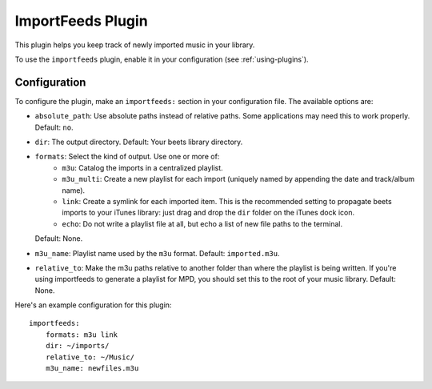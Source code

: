 ImportFeeds Plugin
==================

This plugin helps you keep track of newly imported music in your library.

To use the ``importfeeds`` plugin, enable it in your configuration
(see :ref:`using-plugins`).

Configuration
-------------

To configure the plugin, make an ``importfeeds:`` section in your
configuration file. The available options are:

- ``absolute_path``: Use absolute paths instead of relative paths. Some
  applications may need this to work properly.
  Default: ``no``.
- ``dir``: The output directory.
  Default: Your beets library directory.
- ``formats``: Select the kind of output. Use one or more of:
   - ``m3u``: Catalog the imports in a centralized playlist.
   - ``m3u_multi``: Create a new playlist for each import (uniquely named by
     appending the date and track/album name).
   - ``link``: Create a symlink for each imported item. This is the
     recommended setting to propagate beets imports to your iTunes library:
     just drag and drop the ``dir`` folder on the iTunes dock icon.
   - ``echo``: Do not write a playlist file at all, but echo a list of new
     file paths to the terminal.
  Default: None.
- ``m3u_name``: Playlist name used by the ``m3u`` format.
  Default: ``imported.m3u``.
- ``relative_to``: Make the m3u paths relative to another
  folder than where the playlist is being written. If you're using importfeeds
  to generate a playlist for MPD, you should set this to the root of your music
  library.
  Default: None.

Here's an example configuration for this plugin::

    importfeeds:
        formats: m3u link
        dir: ~/imports/
        relative_to: ~/Music/
        m3u_name: newfiles.m3u

